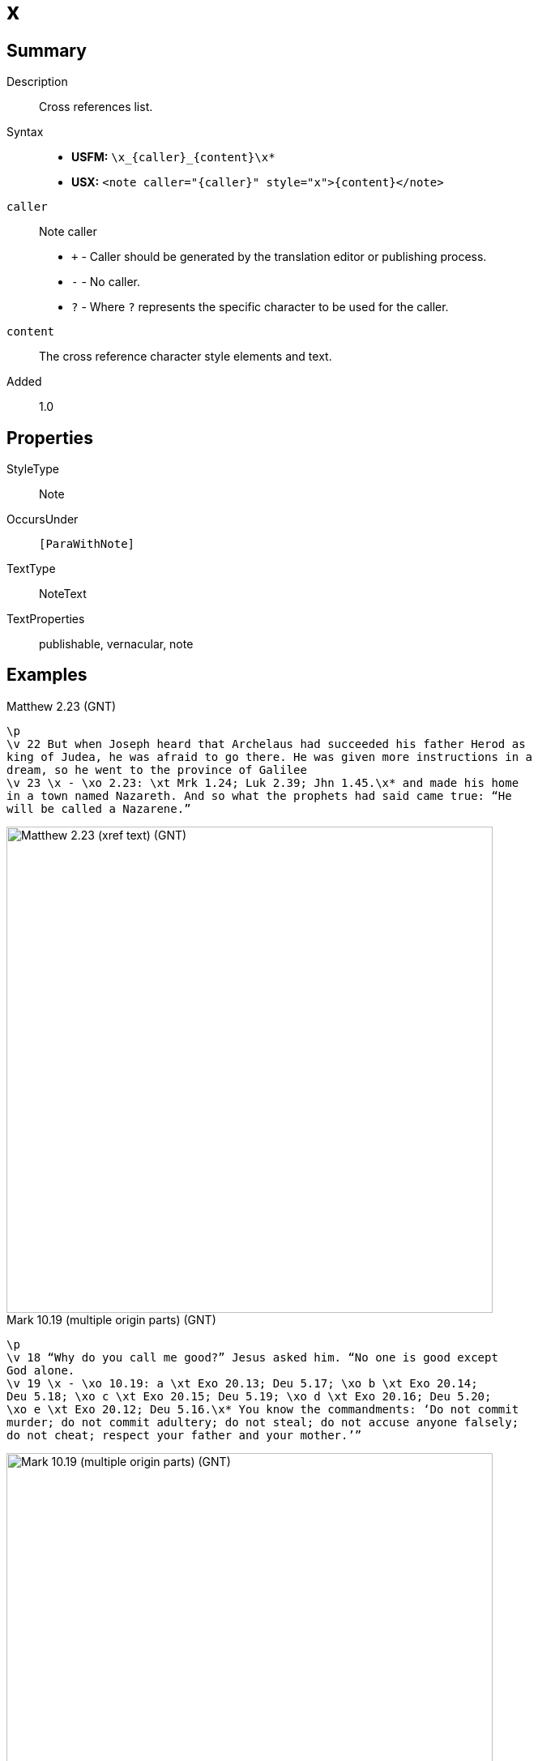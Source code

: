= x
:description: Cross references list
:url-repo: https://github.com/usfm-bible/tcdocs/blob/main/markers/note/x.adoc
ifndef::localdir[]
:source-highlighter: pygments
:localdir: ../
endif::[]
:imagesdir: {localdir}/images

// tag::public[]

== Summary

Description:: Cross references list.
Syntax::
* *USFM:* `+\x_{caller}_{content}\x*+`
* *USX:* `+<note caller="{caller}" style="x">{content}</note>+`
`caller`:: Note caller
* `+` - Caller should be generated by the translation editor or publishing process.
* `-` - No caller.
* `?` - Where  `?` represents the specific character to be used for the caller.
`content`:: The cross reference character style elements and text.
// tag::spec[]
Added:: 1.0
// end::spec[]

== Properties

StyleType:: Note
OccursUnder:: `[ParaWithNote]`
TextType:: NoteText
TextProperties:: publishable, vernacular, note

== Examples

.Matthew 2.23 (GNT)
[source#src-note-x_1,usfm,highlight=3]
----
\p
\v 22 But when Joseph heard that Archelaus had succeeded his father Herod as 
king of Judea, he was afraid to go there. He was given more instructions in a 
dream, so he went to the province of Galilee
\v 23 \x - \xo 2.23: \xt Mrk 1.24; Luk 2.39; Jhn 1.45.\x* and made his home 
in a town named Nazareth. And so what the prophets had said came true: “He 
will be called a Nazarene.”
----

image::note/x_1.jpg[Matthew 2.23 (xref text) (GNT),600]

.Mark 10.19 (multiple origin parts) (GNT)
[source#src-note-x_2,usfm,highlight=3]
----
\p
\v 18 “Why do you call me good?” Jesus asked him. “No one is good except 
God alone.
\v 19 \x - \xo 10.19: a \xt Exo 20.13; Deu 5.17; \xo b \xt Exo 20.14; 
Deu 5.18; \xo c \xt Exo 20.15; Deu 5.19; \xo d \xt Exo 20.16; Deu 5.20; 
\xo e \xt Exo 20.12; Deu 5.16.\x* You know the commandments: ‘Do not commit 
murder; do not commit adultery; do not steal; do not accuse anyone falsely; 
do not cheat; respect your father and your mother.’”
----

image::note/x_2.jpg[Mark 10.19 (multiple origin parts) (GNT),600]

== Publication Issues

// end::public[]

== Discussion
